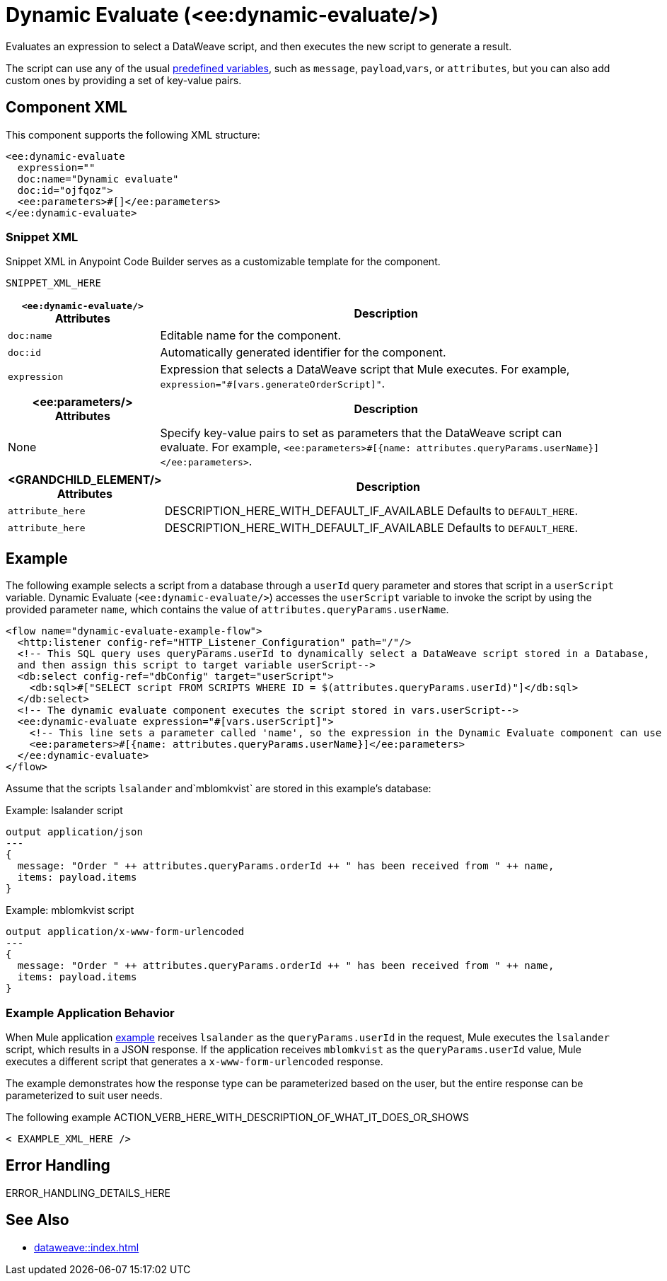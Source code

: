 //
//tag::component-title[]

= Dynamic Evaluate (<ee:dynamic-evaluate/>)

//end::component-title[]
//

//
//tag::component-short-description[]
//     Short description of the form "Do something..." 
//     Example: "Configure log messages anywhere in a flow."

Evaluates an expression to select a DataWeave script, and then executes the new script to generate a result.

//end::component-short-description[]
//

//
//tag::component-long-description[]
//TODO: Uncomment after Transform component doc is ready
//This behavior enables you to dynamically select the script, instead of hardcoding it into the xref:acb-component-transform.adoc[Transform Message component].

The script can use any of the usual xref:dataweave::dataweave-variables-context.adoc[predefined variables], such as `message`, `payload`,`vars`, or `attributes`, but you can also add custom ones by providing a set of key-value pairs.

//end::component-long-description[]
//


//SECTION: COMPONENT XML
//
//tag::component-xml-title[]

[[component-xml]]
== Component XML

This component supports the following XML structure:

//end::component-xml-title[]
//
//
//tag::component-xml[]

[source,xml]
----
<ee:dynamic-evaluate 
  expression="" 
  doc:name="Dynamic evaluate" 
  doc:id="ojfqoz">
  <ee:parameters>#[]</ee:parameters>
</ee:dynamic-evaluate> 
----

//end::component-xml[]
//
//tag::component-snippet-xml[]

[[snippet]]

=== Snippet XML

Snippet XML in Anypoint Code Builder serves as a customizable template for the component. 

[source,xml]
----
SNIPPET_XML_HERE
----

//end::component-snippet-xml[]
//
//
//
//
//TABLE: ROOT XML ATTRIBUTES (for the top-level (root) element)
//tag::component-xml-attributes-root[]

[%header,cols="1,3a"]
|===
| `<ee:dynamic-evaluate/>` Attributes 
| Description

| `doc:name` 
| Editable name for the component.

| `doc:id` 
| Automatically generated identifier for the component.

| `expression` 
| Expression that selects a DataWeave script that Mule executes. For example, `expression="#[vars.generateOrderScript]"`.

|===
//end::component-xml-attributes-root[]
//
//
//TABLE (IF NEEDED): CHILD XML ATTRIBUTES for each child element
//  Repeat as needed, adding the next number to the tag value. 
//  Provide intro text, as needed.
//tag::component-xml-attributes-child1[]

[%header, cols="1,3"]
|===
| <ee:parameters/> Attributes | Description

| None | Specify key-value pairs to set as parameters that the DataWeave script can evaluate. For example, `<ee:parameters>#[{name: attributes.queryParams.userName}]</ee:parameters>`.

|===
//end::component-xml-attributes-child1[]
//
//
//TABLE (IF NEEDED): GRANDCHILD XML ATTRIBUTES for each grandchild element
//  Repeat as needed, adding the next number to the tag value. 
//  Provide intro text, as needed.
//TAG
//tag::component-xml-descendant1[]
[%header, cols="1,3"]
|===
| <GRANDCHILD_ELEMENT/> Attributes | Description

| `attribute_here` | DESCRIPTION_HERE_WITH_DEFAULT_IF_AVAILABLE Defaults to `DEFAULT_HERE`.
| `attribute_here` | DESCRIPTION_HERE_WITH_DEFAULT_IF_AVAILABLE Defaults to `DEFAULT_HERE`.

|===
//end::component-xml-descendant1[]
//


//SECTION: EXAMPLES
//
//tag::component-examples-title[]

== Example
//end::component-examples-title[]
//
//
//tag::component-xml-ex1[]
[[example1]]

The following example selects a script from a database through a `userId` query parameter and stores that script in a `userScript` variable. Dynamic Evaluate (`<ee:dynamic-evaluate/>`) accesses the `userScript` variable to invoke the script by using the provided parameter `name`, which contains the value of `attributes.queryParams.userName`.

[source,xml,linenums]
----
<flow name="dynamic-evaluate-example-flow">
  <http:listener config-ref="HTTP_Listener_Configuration" path="/"/>
  <!-- This SQL query uses queryParams.userId to dynamically select a DataWeave script stored in a Database,
  and then assign this script to target variable userScript-->
  <db:select config-ref="dbConfig" target="userScript">
    <db:sql>#["SELECT script FROM SCRIPTS WHERE ID = $(attributes.queryParams.userId)"]</db:sql>
  </db:select>
  <!-- The dynamic evaluate component executes the script stored in vars.userScript-->
  <ee:dynamic-evaluate expression="#[vars.userScript]">
    <!-- This line sets a parameter called 'name', so the expression in the Dynamic Evaluate component can use it -->
    <ee:parameters>#[{name: attributes.queryParams.userName}]</ee:parameters>
  </ee:dynamic-evaluate>
</flow>
----

Assume that the scripts `lsalander` and`mblomkvist` are stored in this example's database:

.Example: lsalander script
----
output application/json
---
{
  message: "Order " ++ attributes.queryParams.orderId ++ " has been received from " ++ name,
  items: payload.items
}
----

.Example: mblomkvist script
----
output application/x-www-form-urlencoded
---
{
  message: "Order " ++ attributes.queryParams.orderId ++ " has been received from " ++ name,
  items: payload.items
}
----

=== Example Application Behavior

When Mule application <<example1, example>> receives `lsalander` as the `queryParams.userId` in the request, Mule executes the `lsalander` script, which results in a JSON response. If the application receives `mblomkvist` as the `queryParams.userId` value, Mule executes a different script that generates a `x-www-form-urlencoded` response.

The example demonstrates how the response type can be parameterized based on the user, but the entire response can be parameterized to suit user needs.
//OPTIONAL: SHOW OUTPUT IF HELPFUL
//The example produces the following output: 

//OUTPUT_HERE 

//end::component-xml-ex1[]
//
//
//tag::component-xml-ex2[]
[[example2]]

The following example ACTION_VERB_HERE_WITH_DESCRIPTION_OF_WHAT_IT_DOES_OR_SHOWS

[source,xml]
----
< EXAMPLE_XML_HERE />
----

//OPTIONAL: SHOW OUTPUT IF HELPFUL
//The example produces the following output: 

//OUTPUT_HERE 

//end::component-xml-ex2[]
//


//SECTION: ERROR HANDLING if needed
//
//tag::component-error-handling[]

[[error-handling]]
== Error Handling

ERROR_HANDLING_DETAILS_HERE

//end::component-error-handling[]
//


//SECTION: SEE ALSO
//
//tag::see-also[]

[[see-also]]
== See Also

* xref:dataweave::index.adoc[]

//end::see-also[]